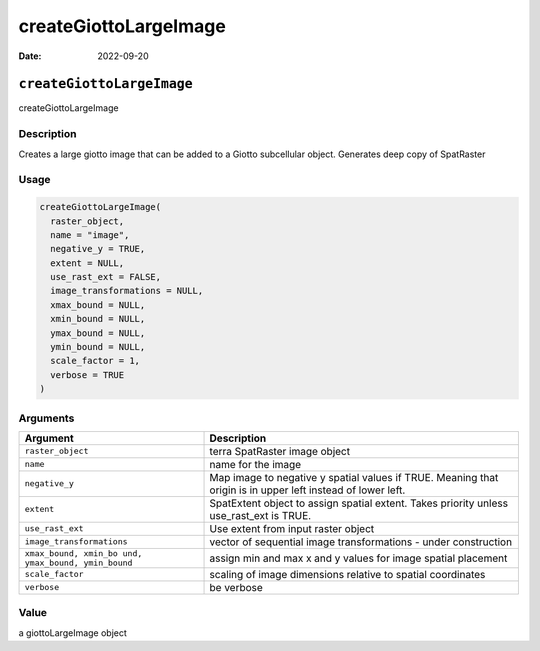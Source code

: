 ======================
createGiottoLargeImage
======================

:Date: 2022-09-20

``createGiottoLargeImage``
==========================

createGiottoLargeImage

Description
-----------

Creates a large giotto image that can be added to a Giotto subcellular
object. Generates deep copy of SpatRaster

Usage
-----

.. code:: r

   createGiottoLargeImage(
     raster_object,
     name = "image",
     negative_y = TRUE,
     extent = NULL,
     use_rast_ext = FALSE,
     image_transformations = NULL,
     xmax_bound = NULL,
     xmin_bound = NULL,
     ymax_bound = NULL,
     ymin_bound = NULL,
     scale_factor = 1,
     verbose = TRUE
   )

Arguments
---------

+-------------------------------+--------------------------------------+
| Argument                      | Description                          |
+===============================+======================================+
| ``raster_object``             | terra SpatRaster image object        |
+-------------------------------+--------------------------------------+
| ``name``                      | name for the image                   |
+-------------------------------+--------------------------------------+
| ``negative_y``                | Map image to negative y spatial      |
|                               | values if TRUE. Meaning that origin  |
|                               | is in upper left instead of lower    |
|                               | left.                                |
+-------------------------------+--------------------------------------+
| ``extent``                    | SpatExtent object to assign spatial  |
|                               | extent. Takes priority unless        |
|                               | use_rast_ext is TRUE.                |
+-------------------------------+--------------------------------------+
| ``use_rast_ext``              | Use extent from input raster object  |
+-------------------------------+--------------------------------------+
| ``image_transformations``     | vector of sequential image           |
|                               | transformations - under construction |
+-------------------------------+--------------------------------------+
| ``xmax_bound, xmin_bo         | assign min and max x and y values    |
| und, ymax_bound, ymin_bound`` | for image spatial placement          |
+-------------------------------+--------------------------------------+
| ``scale_factor``              | scaling of image dimensions relative |
|                               | to spatial coordinates               |
+-------------------------------+--------------------------------------+
| ``verbose``                   | be verbose                           |
+-------------------------------+--------------------------------------+

Value
-----

a giottoLargeImage object
